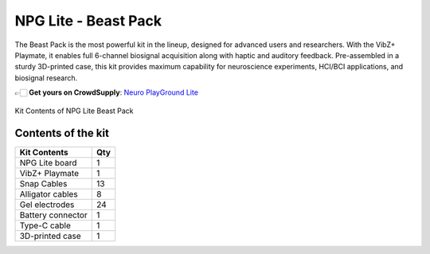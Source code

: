.. _npg-lite-beast:

NPG Lite - Beast Pack
###################################

The Beast Pack is the most powerful kit in the lineup, designed for advanced users and researchers.  
With the VibZ+ Playmate, it enables full 6-channel biosignal acquisition along with haptic and auditory feedback.  
Pre-assembled in a sturdy 3D-printed case, this kit provides maximum capability for neuroscience experiments, HCI/BCI applications, and biosignal research.  

👉🏻 **Get yours on CrowdSupply**: `Neuro PlayGround Lite <https://www.crowdsupply.com/upside-down-labs/neuro-playground-lite>`__

.. figure:: ./media/npg-lite-beast-pack.*
    :align: center
    :alt: Kit Content Beast Pack
    
    Kit Contents of NPG Lite Beast Pack

Contents of the kit
********************

+-------------------+-----+
| Kit Contents      | Qty |
+===================+=====+
| NPG Lite board    |  1  |
+-------------------+-----+
| VibZ+ Playmate    |  1  |
+-------------------+-----+
| Snap Cables       | 13  |
+-------------------+-----+
| Alligator cables  |  8  |
+-------------------+-----+
| Gel electrodes    | 24  |
+-------------------+-----+
| Battery connector |  1  |
+-------------------+-----+
| Type-C cable      |  1  |
+-------------------+-----+
| 3D-printed case   |  1  |
+-------------------+-----+
